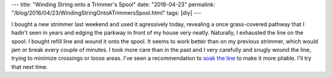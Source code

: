 ---
title: "Winding String onto a Trimmer's Spool"
date: "2016-04-23"
permalink: "/blog/2016/04/23/WindingStringOntoATrimmersSpool.html"
tags: [diy]
---



.. image:: https://pad1.whstatic.com/images/thumb/c/c7/Evenly-wind-line-Step-6.jpg/aid1562353-560px-Evenly-wind-line-Step-6.jpg.webp
    :alt: Evenly Wind the Line
    :target: http://www.wikihow.com/Replace-the-Line-on-a-Black-and-Decker-Trimmer
    :class: right-float

I bought a new strimmer last weekend and used it agressively today,
revealing a once grass-covered pathway that I hadn't seen in years
and edging the parkway in front of my house very neatly.
Naturally, I exhausted the line on the spool.
I bought refill line and wound it onto the spool.
It seems to work better than on my previous strimmer,
which would jam or break every couple of minutes.
I took more care than in the past and I very carefully and snugly wound the line,
trying to minimize crossings or loose areas.
I've seen a recommendation to `soak the line`_ to make it more pliable.
I'll try that next time.

.. _soak the line:
    http://gardening.stackexchange.com/a/9401/3163

.. _permalink:
    /blog/2016/04/23/WindingStringOntoATrimmersSpool.html
